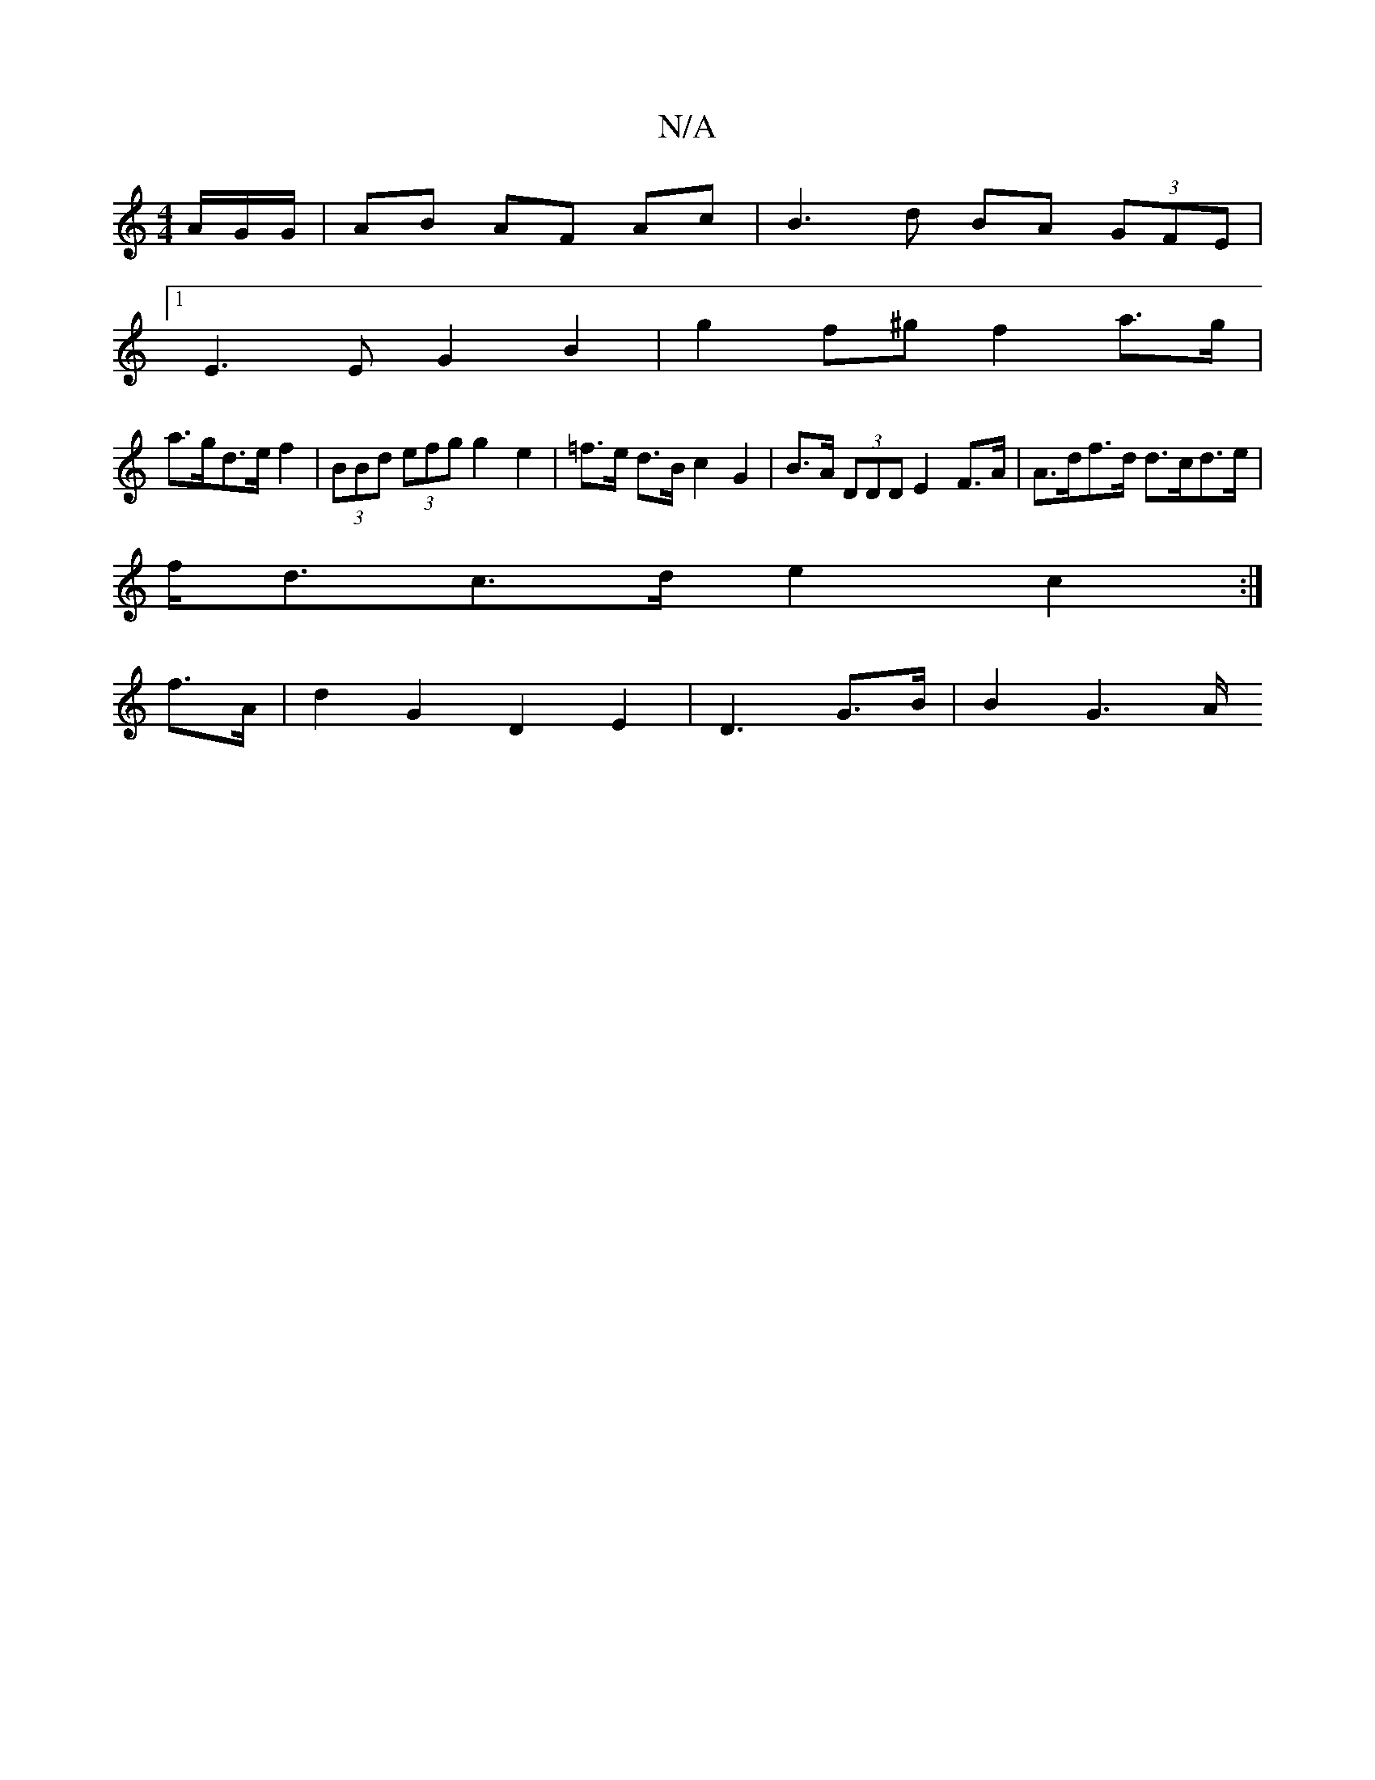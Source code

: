 X:1
T:N/A
M:4/4
R:N/A
K:Cmajor
/A/G/G/ | AB AF Ac |B3d BA (3GFE |
[1 E3 E G2 B2 | g2 f^g f2 a>g |
a>gd>e  f2 | (3BBd (3efg g2 e2 | =f>e d>B c2G2 | B>A (3DDD E2 F>A | A>df>d d>cd>e |
f<dc>d e2 c2 :|
f>A |d2 G2 D2 E2| D3 G>B | B2G2>A